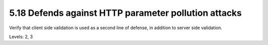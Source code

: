 5.18 Defends against HTTP parameter pollution attacks
=====================================================

Verify that client side validation is used as a second line of defense, in addition to server side validation.

Levels: 2, 3

